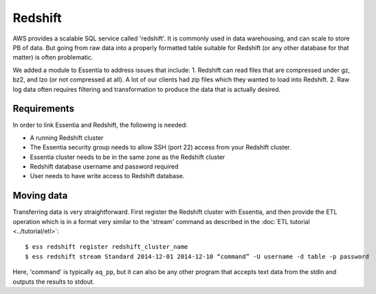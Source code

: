 ********
Redshift
********

AWS provides a scalable SQL service called 'redshift'.  It is commonly used in data warehousing,
and can scale to store PB of data. But going from raw data into a properly formatted table suitable for Redshift (or
any other database for that matter) is often problematic.

We added a module to Essentia to address issues that include:
1. Redshift can read files that are compressed under gz, bz2, and lzo (or not compressed at all).  A lot of our
clients had zip files which they wanted to load into Redshift.
2. Raw log data often requires filtering and transformation to produce the data that is actually desired.

Requirements
============
In order to link Essentia and Redshift, the following is needed:

* A running Redshift cluster
* The Essentia security group needs to allow SSH (port 22) access from your Redshift cluster.
* Essentia cluster needs to be in the same zone as the Redshift cluster
* Redshift database username and password required
* User needs to have write access to Redshift database.


Moving data
===========

Transferring data is very straightforward.  First register the Redshift cluster with Essentia,
and then provide the ETL operation which is in a format very similar to the 'stream' command as described in the
:doc:`ETL tutorial <../tutorial/etl>`::

  $ ess redshift register redshift_cluster_name
  $ ess redshift stream Standard 2014-12-01 2014-12-10 “command” -U username -d table -p password

Here, 'command' is typically ``aq_pp``, but it can also be any other program that accepts text data from the stdin
and outputs the results to stdout.


